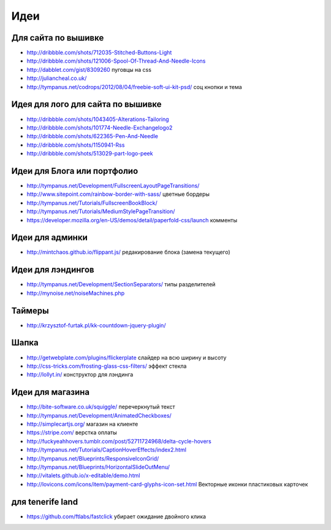 Идеи
====

Для сайта по вышивке
--------------------

+ http://dribbble.com/shots/712035-Stitched-Buttons-Light
+ http://dribbble.com/shots/121006-Spool-Of-Thread-And-Needle-Icons
+ http://dabblet.com/gist/8309260 пуговцы на css 
+ http://juliancheal.co.uk/
+ http://tympanus.net/codrops/2012/08/04/freebie-soft-ui-kit-psd/ соц кнопки и тема

Идея для лого для сайта по вышивке
----------------------------------

+ http://dribbble.com/shots/1043405-Alterations-Tailoring
+ http://dribbble.com/shots/101774-Needle-Exchangelogo2
+ http://dribbble.com/shots/622365-Pen-And-Needle
+ http://dribbble.com/shots/1150941-Rss
+ http://dribbble.com/shots/513029-part-logo-peek

Идеи для Блога или портфолио
----------------------------

+ http://tympanus.net/Development/FullscreenLayoutPageTransitions/
+ http://www.sitepoint.com/rainbow-border-with-sass/ цветные бордеры
+ http://tympanus.net/Tutorials/FullscreenBookBlock/ 
+ http://tympanus.net/Tutorials/MediumStylePageTransition/ 
+ https://developer.mozilla.org/en-US/demos/detail/paperfold-css/launch комменты

Идеи для админки
----------------

+ http://mintchaos.github.io/flippant.js/ редакирование блока (замена текущего)

Идеи для лэндингов
------------------

+ http://tympanus.net/Development/SectionSeparators/ типы разделителей
+ http://mynoise.net/noiseMachines.php

Таймеры
-------

+ http://krzysztof-furtak.pl/kk-countdown-jquery-plugin/

Шапка
-----

+ http://getwebplate.com/plugins/flickerplate слайдер на всю ширину и высоту
+ http://css-tricks.com/frosting-glass-css-filters/ эффект стекла
+ http://lollyt.in/ конструктор для лэндинга

Идеи для магазина
-----------------

+ http://bite-software.co.uk/squiggle/ перечеркнутый текст 
+ http://tympanus.net/Development/AnimatedCheckboxes/ 
+ http://simplecartjs.org/ магазин на клиенте
+ https://stripe.com/ верстка оплаты
+ http://fuckyeahhovers.tumblr.com/post/52711724968/delta-cycle-hovers
+ http://tympanus.net/Tutorials/CaptionHoverEffects/index2.html
+ http://tympanus.net/Blueprints/ResponsiveIconGrid/
+ http://tympanus.net/Blueprints/HorizontalSlideOutMenu/
+ http://vitalets.github.io/x-editable/demo.html
+ http://lovicons.com/icons/item/payment-card-glyphs-icon-set.html Векторные иконки пластиковых карточек

для tenerife land
-----------------

+ https://github.com/ftlabs/fastclick убирает ожидание двойного клика

